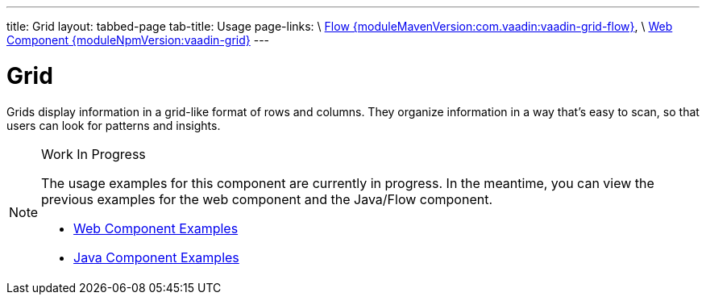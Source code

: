 ---
title: Grid
layout: tabbed-page
tab-title: Usage
page-links: \
https://github.com/vaadin/vaadin-flow-components/releases/tag/{moduleMavenVersion:com.vaadin:vaadin-grid-flow}\[Flow {moduleMavenVersion:com.vaadin:vaadin-grid-flow}], \
https://github.com/vaadin/vaadin-grid/releases/tag/v{moduleNpmVersion:vaadin-grid}\[Web Component {moduleNpmVersion:vaadin-grid}]
---

= Grid

// tag::description[]
Grids display information in a grid-like format of rows and columns. They organize information in a way that’s easy to scan, so that users can look for patterns and insights.
// end::description[]

// [.example]
// --

// [source,typescript]
// ----
// include::../../../../frontend/demo/component/grid/grid-basic.ts[render,tags=snippet,indent=0,group=TypeScript]
// ----

// [source, java]
// ----
// include::../../../../src/main/java/com/vaadin/demo/component/grid/GridBasic.java[render,tags=snippet,indent=0,group=Java]
// ----

// [source, java]
// ----
// include::../../../../src/main/java/com/vaadin/demo/domain/Person.java[group=Java,tags=snippet]
// ----

// --

.Work In Progress
[NOTE]
====
The usage examples for this component are currently in progress. In the meantime, you can view the previous examples for the web component and the Java/Flow component.

[.buttons]
- https://vaadin.com/components/vaadin-grid/html-examples[Web Component Examples]
- https://vaadin.com/components/vaadin-grid/java-examples[Java Component Examples]
====
